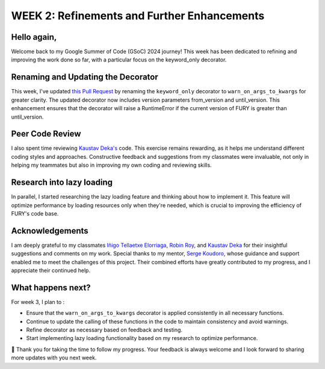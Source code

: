 WEEK 2: Refinements and Further Enhancements
============================================

.. post:: June 15, 2024
   :author: Wachiou BOURAIMA
   :tags: google
   :category: gsoc

Hello again,
~~~~~~~~~~~~~

Welcome back to my Google Summer of Code (GSoC) 2024 journey! This week has been dedicated to refining and improving the work done so far, with a particular focus on the keyword_only decorator.


Renaming and Updating the Decorator
~~~~~~~~~~~~~~~~~~~~~~~~~~~~~~~~~~~

This week, I've updated `this Pull Request <https://github.com/fury-gl/fury/pull/888>`_ by renaming the ``keyword_only`` decorator to ``warn_on_args_to_kwargs`` for greater clarity. The updated decorator now includes version parameters from_version and until_version. This enhancement ensures that the decorator will raise a RuntimeError if the current version of FURY is greater than until_version.


Peer Code Review
~~~~~~~~~~~~~~~~~

I also spent time reviewing `Kaustav Deka's <https://github.com/deka27>`_ code. This exercise remains rewarding, as it helps me understand different coding styles and approaches. Constructive feedback and suggestions from my classmates were invaluable, not only in helping my teammates but also in improving my own coding and reviewing skills.


Research into lazy loading
~~~~~~~~~~~~~~~~~~~~~~~~~~

In parallel, I started researching the lazy loading feature and thinking about how to implement it. This feature will optimize performance by loading resources only when they're needed, which is crucial to improving the efficiency of FURY's code base.


Acknowledgements
~~~~~~~~~~~~~~~~

I am deeply grateful to my classmates `Iñigo Tellaetxe Elorriaga <https://github.com/itellaetxe>`_, `Robin Roy <https://github.com/robinroy03>`_, and `Kaustav Deka <https://github.com/deka27>`_ for their insightful suggestions and comments on my work.
Special thanks to my mentor, `Serge Koudoro <https://github.com//skoudoro>`_, whose guidance and support enabled me to meet the challenges of this project.
Their combined efforts have greatly contributed to my progress, and I appreciate their continued help.


What happens next?
~~~~~~~~~~~~~~~~~~

For week 3, I plan to :

- Ensure that the ``warn_on_args_to_kwargs`` decorator is applied consistently in all necessary functions.
- Continue to update the calling of these functions in the code to maintain consistency and avoid warnings.
- Refine decorator as necessary based on feedback and testing.
- Start implementing lazy loading functionality based on my research to optimize performance.


🥰 Thank you for taking the time to follow my progress. Your feedback is always welcome and I look forward to sharing more updates with you next week.
